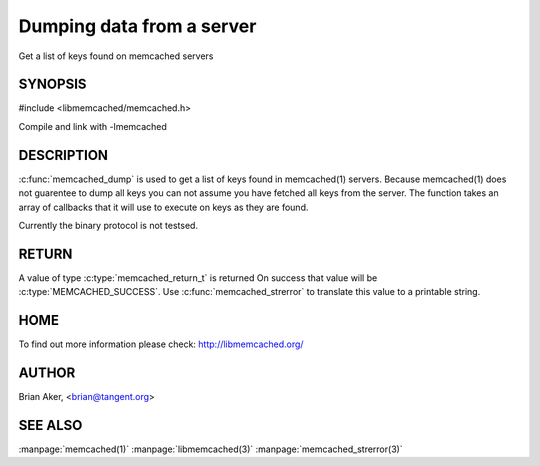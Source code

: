 ==========================
Dumping data from a server
==========================


Get a list of keys found on memcached servers

.. index:: object: memcached_st


--------
SYNOPSIS
--------


#include <libmemcached/memcached.h>

.. c:function:: memcached_return_t memcached_dump (memcached_st *ptr, memcached_dump_fn *function, void *context, uint32_t number_of_callbacks)
 
.. c:type:: memcached_return_t (*memcached_dump_fn)(memcached_st *ptr,  const char *key, size_t key_length, void *context)

Compile and link with -lmemcached



-----------
DESCRIPTION
-----------


:c:func:`memcached_dump` is used to get a list of keys found in memcached(1) 
servers. Because memcached(1) does not guarentee to dump all keys you can not 
assume you have fetched all keys from the server. The function takes an array
of callbacks that it will use to execute on keys as they are found.

Currently the binary protocol is not testsed.


------
RETURN
------


A value of type :c:type:`memcached_return_t` is returned
On success that value will be :c:type:`MEMCACHED_SUCCESS`.
Use :c:func:`memcached_strerror` to translate this value to a printable 
string.


----
HOME
----


To find out more information please check:
`http://libmemcached.org/ <http://libmemcached.org/>`_


------
AUTHOR
------


Brian Aker, <brian@tangent.org>


--------
SEE ALSO
--------


:manpage:`memcached(1)` :manpage:`libmemcached(3)` :manpage:`memcached_strerror(3)`
